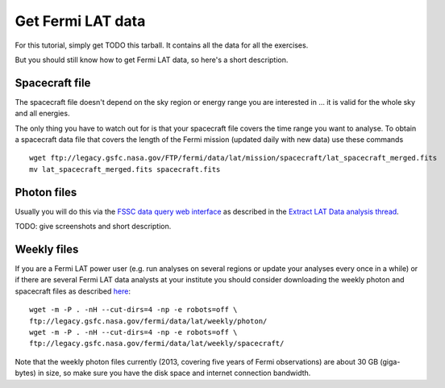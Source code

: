 .. _getting_started_get_data:

Get Fermi LAT data
==================

For this tutorial, simply get TODO this tarball.
It contains all the data for all the exercises.

But you should still know how to get Fermi LAT data, so here's a short description.

Spacecraft file
---------------

The spacecraft file doesn't depend on the sky region or energy range you are interested in
... it is valid for the whole sky and all energies.

The only thing you have to watch out for is that your spacecraft file covers the time range
you want to analyse.
To obtain a spacecraft data file that covers the length of the Fermi mission (updated daily with new data) use 
these commands 

::

   wget ftp://legacy.gsfc.nasa.gov/FTP/fermi/data/lat/mission/spacecraft/lat_spacecraft_merged.fits
   mv lat_spacecraft_merged.fits spacecraft.fits


Photon files
------------

Usually you will do this via the
`FSSC data query web interface <http://fermi.gsfc.nasa.gov/cgi-bin/ssc/LAT/LATDataQuery.cgi>`_
as described in the
`Extract LAT Data analysis thread <http://fermi.gsfc.nasa.gov/ssc/data/analysis/scitools/extract_latdata.html>`_.

TODO: give screenshots and short description. 

Weekly files
------------

If you are a Fermi LAT power user (e.g. run analyses on several regions or
update your analyses every once in a while) or if there are several Fermi LAT data analysts
at your institute you should consider downloading the weekly photon and spacecraft files
as described `here <http://fermi.gsfc.nasa.gov/ssc/help/faq.html>`_::

   wget -m -P . -nH --cut-dirs=4 -np -e robots=off \
   ftp://legacy.gsfc.nasa.gov/fermi/data/lat/weekly/photon/
   wget -m -P . -nH --cut-dirs=4 -np -e robots=off \
   ftp://legacy.gsfc.nasa.gov/fermi/data/lat/weekly/spacecraft/

Note that the weekly photon files currently (2013, covering five years of Fermi observations)
are about 30 GB (giga-bytes) in size, so make sure you have the disk space and internet connection bandwidth.
